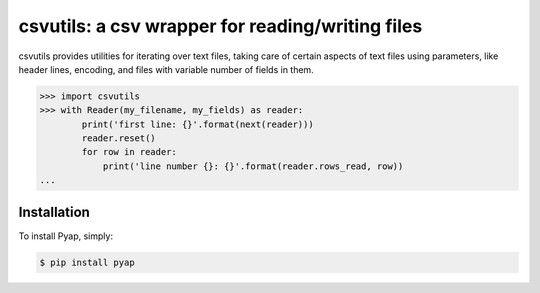 csvutils: a csv wrapper for reading/writing files
=================================================


csvutils provides utilities for iterating over text files, taking
care of certain aspects of text files using parameters, like header
lines, encoding, and files with variable number of fields in them.


.. code-block:: python

    >>> import csvutils
    >>> with Reader(my_filename, my_fields) as reader:
            print('first line: {}'.format(next(reader)))
            reader.reset()
            for row in reader:
                print('line number {}: {}'.format(reader.rows_read, row))
    ...



Installation
------------

To install Pyap, simply:

.. code-block:: bash

    $ pip install pyap

